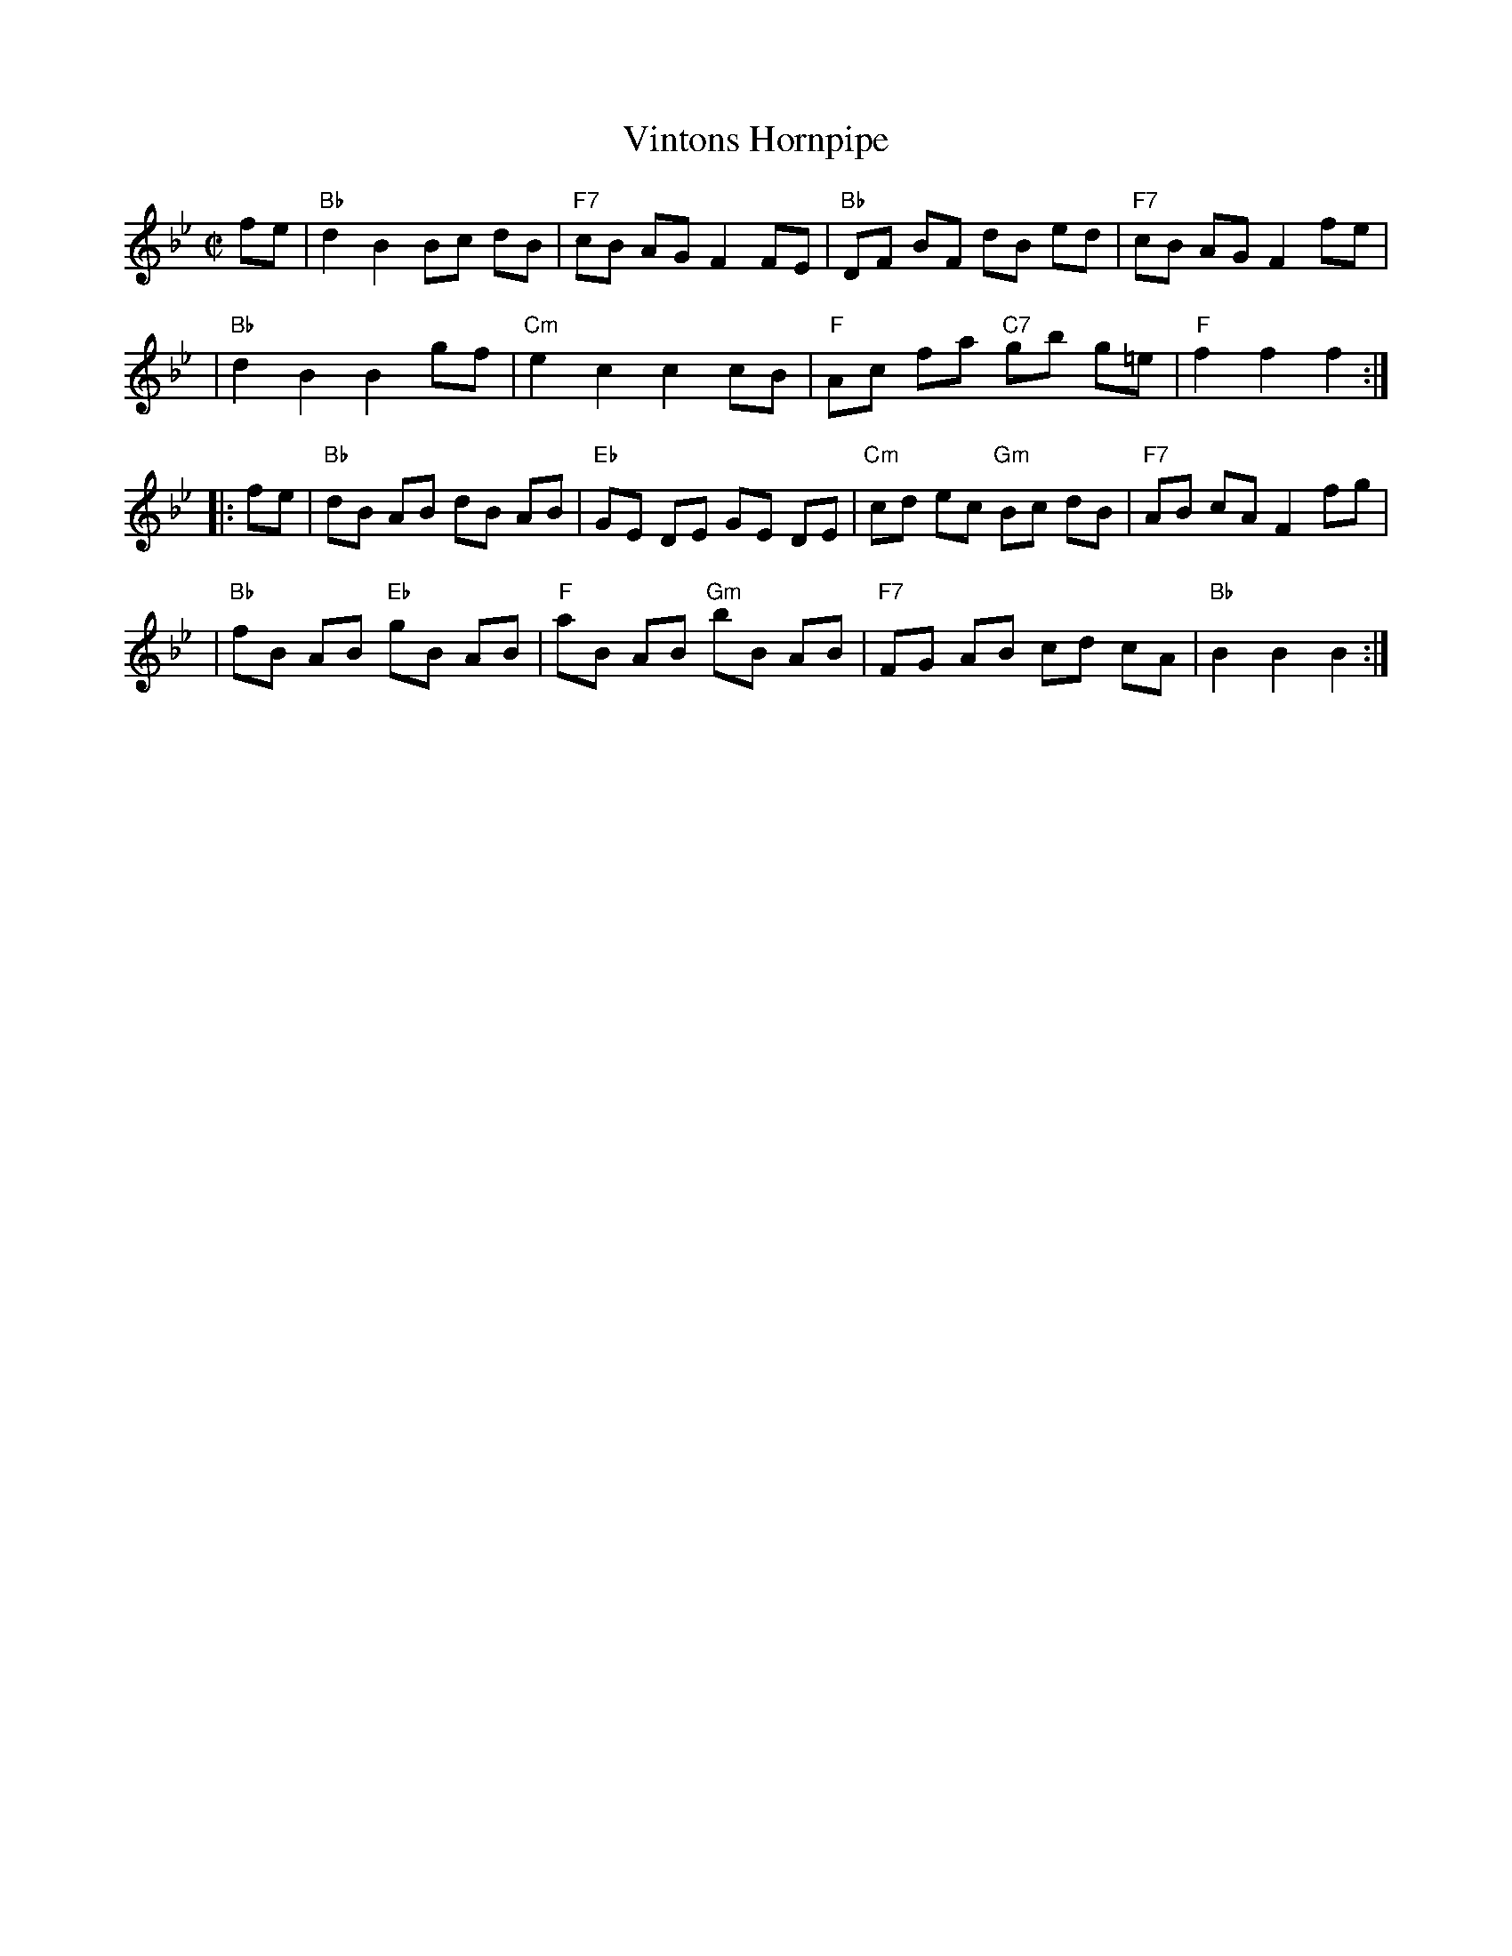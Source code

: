 X: 118
T: Vintons Hornpipe
Z: Bob Puckette <bpuckette:msn.com> 2003-3-10
S: Ralph Page's Northern Junket magazine, v.13 #7, Feb. 1980, p.30-31
F: http://http://www.izaak.unh.edu/dlp/NorthernJunket/pages/NJv13/NJv13-07/NJv.13.07.p30.htm
N: Chords added by John Chambers
B: NEFR #118
B: Cole's 1000 Fiddle Tunes
R: hornpipe
M: C|
L: 1/8
K: Bb
fe \
| "Bb"d2 B2 Bc dB | "F7"cB AG F2 FE | "Bb"DF BF dB ed | "F7"cB AG F2 fe |
| "Bb"d2 B2 B2 gf | "Cm"e2 c2 c2 cB | "F"Ac fa "C7"gb g=e | "F"f2 f2 f2 :|
|: fe \
| "Bb"dB AB dB AB | "Eb"GE DE GE DE | "Cm"cd ec "Gm"Bc dB | "F7"AB cA F2 fg |
| "Bb"fB AB "Eb"gB AB | "F"aB AB "Gm"bB AB | "F7"FG AB cd cA | "Bb"B2 B2 B2 :|
